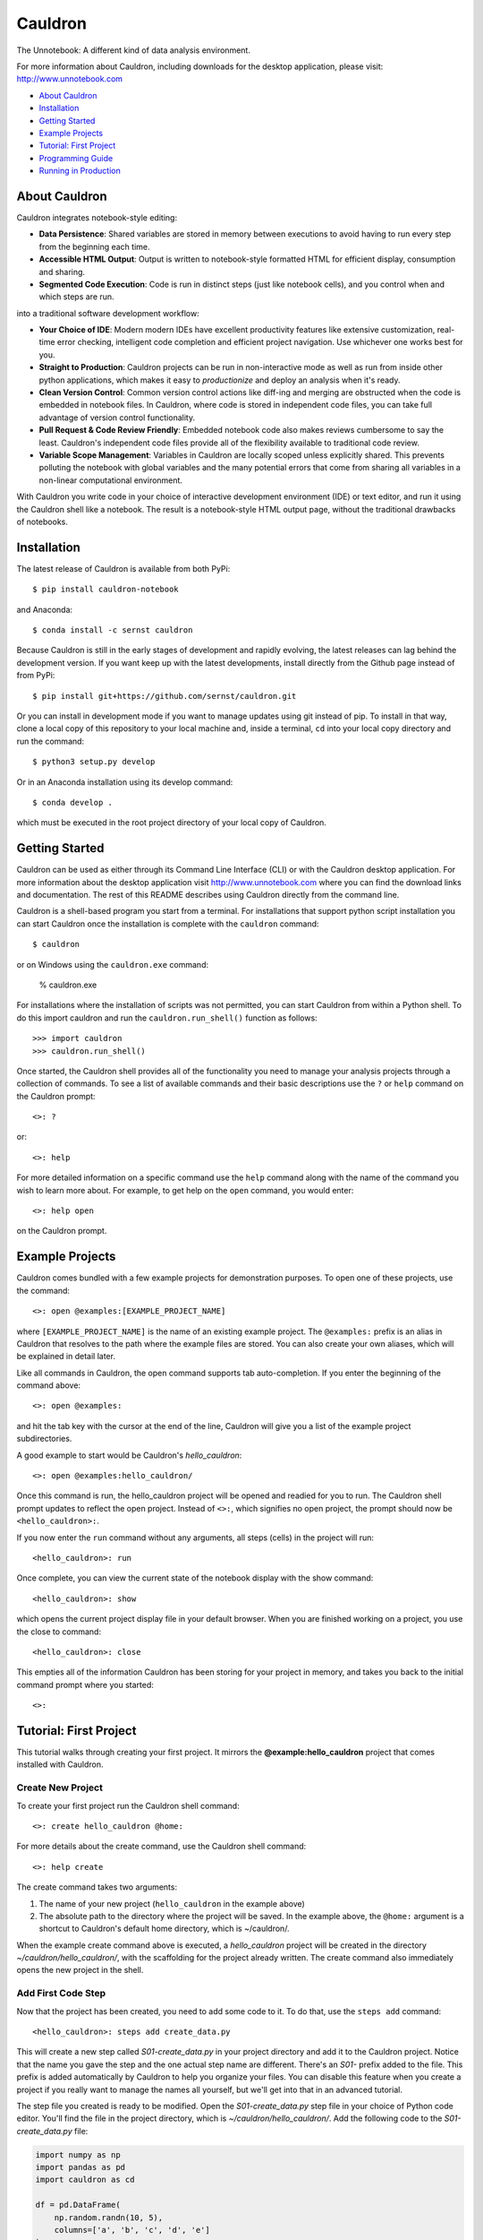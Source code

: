 Cauldron
========

The Unnotebook: A different kind of data analysis environment.


.. image:: https://img.shields.io/pypi/v/cauldron-notebook.svg
   :target: https://pypi.python.org/pypi/cauldron-notebook

.. image:: https://anaconda.org/sernst/cauldron/badges/version.svg
   :target: https://anaconda.org/sernst/cauldron

.. image:: https://travis-ci.org/sernst/cauldron.svg?branch=master
   :target: https://travis-ci.org/sernst/cauldron

.. image:: https://codecov.io/gh/sernst/cauldron/branch/master/graph/badge.svg
   :target: https://codecov.io/gh/sernst/cauldron

.. image:: https://img.shields.io/badge/license-MIT-blue.svg
   :target: https://raw.githubusercontent.com/sernst/cauldron/master/LICENSE

.. image:: https://badges.gitter.im/gitterHQ/gitter.svg
   :target: https://gitter.im/cauldron-notebook/Lobby


For more information about Cauldron, including downloads for the desktop
application, please visit: http://www.unnotebook.com


- `About Cauldron`_
- `Installation`_
- `Getting Started`_
- `Example Projects`_
- `Tutorial: First Project`_
- `Programming Guide`_
- `Running in Production`_

About Cauldron
--------------

Cauldron integrates notebook-style editing:

- **Data Persistence**: Shared variables are stored in memory between
  executions to avoid having to run every step from the beginning each time.
- **Accessible HTML Output**: Output is written to notebook-style formatted
  HTML for efficient display, consumption and sharing.
- **Segmented Code Execution**: Code is run in distinct steps (just like
  notebook cells), and you control when and which steps are run.

into a traditional software development workflow:

- **Your Choice of IDE**: Modern modern IDEs have excellent productivity
  features like extensive customization, real-time error checking,
  intelligent code completion and efficient project navigation. Use whichever
  one works best for you.
- **Straight to Production**: Cauldron projects can be run in non-interactive
  mode as well as run from inside other python applications, which makes it
  easy to *productionize* and deploy an analysis when it's ready.
- **Clean Version Control**: Common version control actions like diff-ing and
  merging are obstructed when the code is embedded in notebook files. In
  Cauldron, where code is stored in independent code files, you can take full
  advantage of version control functionality.
- **Pull Request & Code Review Friendly**: Embedded notebook code also makes reviews
  cumbersome to say the least. Cauldron's independent code files provide all
  of the flexibility available to traditional code review.
- **Variable Scope Management**: Variables in Cauldron are locally scoped unless
  explicitly shared. This prevents polluting the notebook with global variables
  and the many potential errors that come from sharing all variables in a non-linear
  computational environment.

With Cauldron you write code in your choice of interactive development
environment (IDE) or text editor, and run it using the Cauldron shell like a
notebook. The result is a notebook-style HTML output page, without the
traditional drawbacks of notebooks.

Installation
------------

The latest release of Cauldron is available from both PyPi::

    $ pip install cauldron-notebook

and Anaconda::

   $ conda install -c sernst cauldron

Because Cauldron is still in the early stages of development and rapidly
evolving, the latest releases can lag behind the development version. If you
want keep up with the latest developments, install directly from the Github
page instead of from PyPi::

    $ pip install git+https://github.com/sernst/cauldron.git

Or you can install in development mode if you want to manage updates using git
instead of pip. To install in that way, clone a local copy of this repository
to your local machine and, inside a terminal, ``cd`` into your local copy
directory and run the command::

    $ python3 setup.py develop

Or in an Anaconda installation using its develop command::

   $ conda develop .

which must be executed in the root project directory of your local copy of
Cauldron.

Getting Started
---------------

Cauldron can be used as either through its Command Line Interface (CLI) or with
the Cauldron desktop application. For more information about the desktop
application visit http://www.unnotebook.com where you can find the download
links and documentation. The rest of this README describes using Cauldron
directly from the command line.

Cauldron is a shell-based program you start from a terminal. For installations
that support python script installation you can start Cauldron
once the installation is complete with the ``cauldron`` command::

    $ cauldron

or on Windows using the ``cauldron.exe`` command:

    % cauldron.exe

For installations where the installation of scripts was not permitted, you can
start Cauldron from within a Python shell. To do this import cauldron and
run the ``cauldron.run_shell()`` function as follows::

    >>> import cauldron
    >>> cauldron.run_shell()

Once started, the Cauldron shell provides all of the functionality you need to
manage your analysis projects through a collection of commands. To see a list
of available commands and their basic descriptions use the ``?`` or ``help``
command on the Cauldron prompt::

    <>: ?

or::

    <>: help

For more detailed information on a specific command use the ``help`` command
along with the name of the command you wish to learn more about. For example,
to get help on the ``open`` command, you would enter::

    <>: help open

on the Cauldron prompt.

Example Projects
----------------

Cauldron comes bundled with a few example projects for demonstration purposes.
To open one of these projects, use the command::

    <>: open @examples:[EXAMPLE_PROJECT_NAME]

where ``[EXAMPLE_PROJECT_NAME]`` is the name of an existing example project.
The ``@examples:`` prefix is an alias in Cauldron that resolves to the path
where the example files are stored. You can also create your own aliases,
which will be explained in detail later.

Like all commands in Cauldron, the open command supports tab auto-completion.
If you enter the beginning of the command above::

    <>: open @examples:

and hit the tab key with the cursor at the end of the line, Cauldron will give
you a list of the example project subdirectories.

A good example to start would be Cauldron's *hello_cauldron*::

    <>: open @examples:hello_cauldron/

Once this command is run, the hello_cauldron project will be opened and readied
for you to run. The Cauldron shell prompt updates to reflect the open project.
Instead of ``<>:``, which signifies no open project, the prompt should now be
``<hello_cauldron>:``.

If you now enter the ``run`` command without any arguments, all steps (cells)
in the project will run::

    <hello_cauldron>: run

Once complete, you can view the current state of the notebook display with the
show command::

    <hello_cauldron>: show

which opens the current project display file in your default browser. When you
are finished working on a project, you use the close to command::

   <hello_cauldron>: close

This empties all of the information Cauldron has been storing for your project
in memory, and takes you back to the initial command prompt where you started::

   <>:

Tutorial: First Project
-----------------------

This tutorial walks through creating your first project. It mirrors the
**@example:hello_cauldron** project that comes installed with Cauldron.

Create New Project
~~~~~~~~~~~~~~~~~~

To create your first project run the Cauldron shell command::

    <>: create hello_cauldron @home:

For more details about the create command, use the Cauldron shell command::

    <>: help create

The create command takes two arguments:

#. The name of your new project (``hello_cauldron`` in the example above)
#. The absolute path to the directory where the project will be saved. In the
   example above, the ``@home:`` argument is a shortcut to Cauldron's default
   home directory, which is ~/cauldron/.

When the example create command above is executed, a *hello_cauldron* project
will be created in the directory *~/cauldron/hello_cauldron/*, with the
scaffolding for the project already written. The create command also
immediately opens the new project in the shell.

Add First Code Step
~~~~~~~~~~~~~~~~~~~

Now that the project has been created, you need to add some code to it. To
do that, use the ``steps add`` command::

    <hello_cauldron>: steps add create_data.py

This will create a new step called *S01-create_data.py* in your project
directory and add it to the Cauldron project. Notice that the name you gave
the step and the one actual step name are different. There's an *S01-* prefix
added to the file. This prefix is added automatically by Cauldron to help you
organize your files. You can disable this feature when you create a project if
you really want to manage the names all yourself, but we'll get into that in
an advanced tutorial.

The step file you created is ready to be modified. Open the
*S01-create_data.py* step file in your choice of Python code editor. You'll
find the file in the project directory, which is *~/cauldron/hello_cauldron/*.
Add the following code to the *S01-create_data.py* file:

.. code-block:: python3

    import numpy as np
    import pandas as pd
    import cauldron as cd

    df = pd.DataFrame(
        np.random.randn(10, 5),
        columns=['a', 'b', 'c', 'd', 'e']
    )

    cd.display.header('Random Data Frame:')
    cd.display.table(df)

    cd.shared.df = df

Once you've saved that code to the *S01-create_data.py* file, you can run your
project using the ``run`` command::

    <hello_cauldron>: run

Then use the ``show`` command to see the results::

    <hello_cauldron>: show

The project display file will open in your default browser.

Add Another Step
~~~~~~~~~~~~~~~~

Now we'll add another code step to plot each column in our DataFrame. Once
again use the steps command::

    <hello_cauldron>: steps add plot_data.py

Open the *S02-plot_data.py* step file and add the following code:

.. code-block:: python3

    import matplotlib.pyplot as plt
    import cauldron as cd

    df = cd.shared.df

    for column_name in df.columns:
        plt.plot(df[column_name])

    plt.title('Random Plot')
    plt.xlabel('Indexes')
    plt.ylabel('Values')

    cd.display.pyplot()

We used matplotlib for this tutorial, but Cauldron also supports Seaborn,
Bokeh, Plotly or any other Python plotting library that can produce an HTML
output. There are Cauldron example projects showing how to plot using each of
these libraries.

Now run the project again::

    <hello_cauldron>: run

You'll notice that the shell output looks like::

    === RUNNING ===
    [S01-create_data.py]: Nothing to update
    [S02-plot_data.py]: Updated

The *S01-create_data.py* step was not run because it hasn't been modified since
the last time you executed the ``run`` command. Just like other notebooks, the
results of running a step (cell) persist until you close the project and do not
need to be updated each time. Cauldron watches for changes to your files and
only updates steps if the files have been modified, or an early step was
modified that may affect their output.

Now you can view the updated project display simply by refreshing your browser.
However, if you already closed the project display browser window, you can show
it again at any time with the ``show`` command.

And that's that. You've successfully created your first Cauldron project. You
can close your project with the ``close`` command::

   <hello_cauldron>: close

Or, if you want to exit the Cauldron shell at any time, use the ``exit``
command::

   <>: exit

Programming Guide
-----------------

There are a few key concepts when programming Cauldron notebooks that differ
from traditional notebooks. The first is the display. Anything that you want
to appear in the notebook from text to graphs must be added to the notebook
display:

.. code-block:: python3

   from cauldron import cd

   cd.display.text('Hello World!')

You access the display from the imported cauldron library as shown in the code
example above. The one exception is that Python's built-in **print** function
will also add text to the display in a monospaced font that preserves
whitespace just like printing to a console.

The different display functions that can be used for displaying different
types of content include:

Display Functions
~~~~~~~~~~~~~~~~~

- **bokeh**: Adds a Bokeh plot model/figure

  - model: The model to be added
  - scale: How tall the plot should be in the notebook as a fraction of screen height. A number
    between 0.1 and 1.0.
  - responsive: Whether or not the plot should responsively scale to fill the width of the notebook.
    The default it True.

- **head**: Displays a specified number of elements in a source object of many different possible
  types.

  - source: DataFrames will show *count* rows of that DataFrame. A list, tuple or other
    iterable, will show the first *count* rows. Dictionaries will show *count* keys from the
    dictionary, which will be randomly selected unless you are using an OrderedDict. Strings will
    show the first *count* characters.
  - count: The number of elements to show from the source.

- **header**: Adds a text header to the display with the specified level.

  - header_text: The text to display in the header
  - level: The level of the header, which corresponds to the html header levels, such as
    <h1>, <h2>, ...

- **html**: A string containing an HTML DOM snippet

  - dom: The HTML string to add to the display

- **inspect**: Inspects the data and structure of the source dictionary object and adds the
  results to the display for viewing.

  - source: The dictionary object to be inspected

- **jinja**: Renders the specified jinja template to HTML and adds the output to the display

  - path: The fully-qualified path to the template to be rendered.
  - kwargs: Any keyword arguments that will be use as variable replacements within the template

- **json**: Adds the specified data to the the output display window with the
    specified key. This allows the user to make available arbitrary
    JSON-compatible data to the display for runtime use.

  - kwargs: Each keyword argument is added to the CD.data object with the
    specified key and value.

- **latex**: Add a mathematical equation in latex math-mode syntax to the
  display. Instead of the traditional backslash escape character, the @
  character is used instead to prevent backslash conflicts with Python strings.
  For example, \delta would be @delta.

  - source: The string representing the latex equation to be rendered.

- **listing**: An unordered or ordered list of the specified *source* iterable
  where each element is converted to a string representation for display.

  - source: The iterable to display as a list
  - ordered: Whether or not the list should be ordered. If False, which is the
    default, an unordered bulleted list is created.

- **markdown**: Renders the source string using markdown and adds the resulting HTML to the display

  - source: A markdown formatted string.
  - kwargs: Any variable replacements to make within the string using Jinja2 templating syntax.

- **plotly**: Creates a Plotly plot in the display with the specified data and layout

  - data: The Plotly trace data to be plotted. Or an iterable (list, tuple) of plotly traces
    to be plotted on the same plot.
  - layout: The layout data used for the plot
  - scale: The display scale with units of fractional screen height. A value of 0.5 constrains
    the output to a maximum height equal to half the height of browser window when viewed. Values
    below 1.0 are usually recommended so the entire output can be viewed without scrolling.

- **pyplot**: Creates a matplotlib plot in the display for the specified figure. The size of the
  plot is determined automatically to best fit the notebook.

  - figure: The matplotlib figure to plot. If omitted, the currently active figure will be used.
  - scale: The display scale with units of fractional screen height. A value of 0.5 constrains the
    output to a maximum height equal to half the height of browser window when viewed. Values below
    1.0 are usually recommended so the entire output can be viewed without scrolling.
  - clear: Clears the figure after it has been rendered. This is useful to prevent persisting old
    plot data between repeated runs of the project files. This can be disabled if the plot is going
    to be used later in the project files.
  - aspect_ratio: The aspect ratio for the displayed plot as a two-element list or tuple. The first
    element is the width and the second element the height. The units are "inches," which is an
    important consideration for the display of text within the figure. If no aspect ratio is
    specified, the currently assigned values to the plot will be used instead.

- **svg**: Adds the specified SVG string to the display. If a filename is included, the SVG data
  will also be saved to that filename within the project results folder.

  - svg: The SVG string data to add to the display
  - filename: An optional filename where the SVG data should be saved within the project results
    folder.

- **table**: Adds the specified data frame to the display in a nicely formatted scrolling table

  - data_frame: The pandas data frame to be rendered to a table
  - scale: The display scale with units of fractional screen height. A value of 0.5 constrains the
    output to a maximum height equal to half the height of browser window when viewed. Values below
    1.0 are usually recommended so the entire output can be viewed without scrolling.

- **tail**: The opposite of the **head** function described above. Displays the last *count*
  elements of the *source* object.

  - source: DataFrames will show the last *count* rows of that DataFrame. A list, tuple or other
    iterable, will show the last *count* rows. Dictionaries will show *count* keys from the
    dictionary, which will be randomly selected unless you are using an OrderedDict. Strings will
    show the last *count* characters.
  - count: The number of elements to show from the source.

- **text**: Adds text to the display. If the text is not preformatted, it will be displayed in
  paragraph format. Preformatted text will be displayed inside a pre tag with a monospace font.

  - text: The text to display
  -  preformatted: Whether or not to preserve the whitespace display the text

- **whitespace**: Adds a specified number of lines of whitespace.

  - lines: The number of lines of whitespace to show.

Shared & Local Variables
~~~~~~~~~~~~~~~~~~~~~~~~

Cauldron does not share all variables between cells. Instead all variables are local unless you
explicitly share them using the cauldron shared object. Consider a step (cell) in a notebook with
the following code:

.. code-block:: python3

   import cauldron as cd

   x = 12

And then another step (cell) with the following code:

.. code-block:: python3

   import cauldron as cd

   print(x)

If you run these steps in order the second step will raise an exception because the *x* variable
is not defined in that step. The proper way to share variables between steps is to add them to
the cauldron shared object like this:

.. code-block:: python3

   import cauldron as cd

   cd.shared.x = 12

And then another step (cell) with the following code:

.. code-block:: python3

   import cauldron as cd

   print(cd.shared.x)

In this case the second step will correctly print a value of *12* in the second step.

Running in Production
---------------------

Cauldron is designed to make it easy to run a notebook in a production environment from
within Python or directly from a command line.

When called from within Python the execution would look like this:

.. code-block:: python3

    project_directory = '/directory/of/my/cauldron/notebook/project'
    output_directory = '/save/my/results/in/this/directory'
    logging_path = '/log/data/to/this/filename.log'

    cauldron.run_project(project_directory, output_directory, logging_path)

This will open, run and then close the specified project. The HTML will be exported to the output
directory. The data normally printed to the console will be saved to the specified logging_path
file.

The exact same command can be run from the command line using the ``cauldron`` command and
supplying the necessary arguments::

   $ cauldron --project='/directory/of/my/cauldron/notebook/project' \
              --output='/save/my/results/in/this/directory' \
              --log='/log/data/to/this/filename.log'

This does exactly the same thing as the python script shown above, but can be called directly from
a terminal or added to a shell script.
